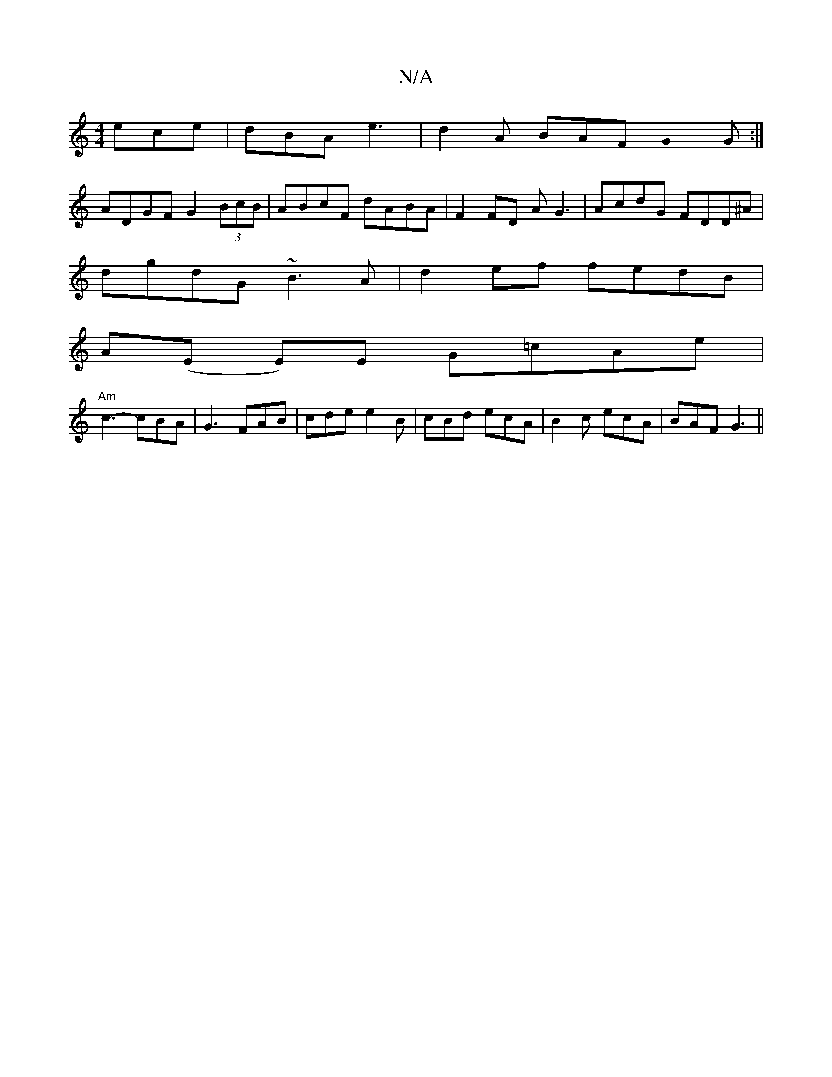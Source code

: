 X:1
T:N/A
M:4/4
R:N/A
K:Cmajor
ece|dBA e3-|d2 A BAF G2G:|
ADGF G2 (3BcB|ABcF dABA|F2FD AG3|AcdG FDD^A|
dgdG ~B3A|d2ef fedB|
A(E E)E G=cAe |
"Am"c3-cBA | G3 FAB|cde e2B|cBd ecA|B2c ecA|BAF G3||

(3FFA F2 D2 E2:|
|:e2f gfd|edA GFA|AB
